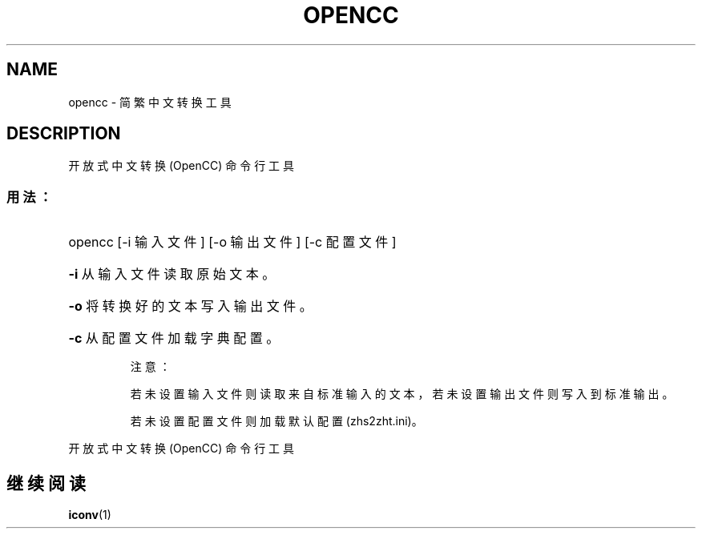 .TH OPENCC "1" "2010 年 6 月" "opencc " "用户命令"
.SH NAME
opencc \- 简繁中文转换工具
.SH DESCRIPTION
开放式中文转换 (OpenCC) 命令行工具
.SS "用法："
.HP
opencc [\-i 输入文件] [\-o 输出文件] [\-c 配置文件]
.HP
\fB\-i\fR
从输入文件读取原始文本。
.HP
\fB\-o\fR
将转换好的文本写入输出文件。
.HP
\fB\-c\fR
从配置文件加载字典配置。
.IP
注意：
.IP
若未设置输入文件则读取来自标准输入的文本，若未设置输出文件则写入到标准输出。
.IP
若未设置配置文件则加载默认配置 (zhs2zht.ini)。
.PP
开放式中文转换 (OpenCC) 命令行工具
.SH "继续阅读"
.BR iconv (1)
